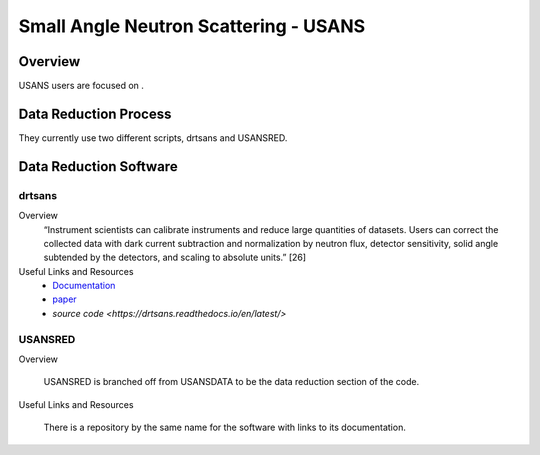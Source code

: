 Small Angle Neutron Scattering - USANS
==================================

Overview
-----------------------------------
USANS users are focused on .

Data Reduction Process
-----------------------------------
They currently use two different scripts, drtsans and USANSRED. 

Data Reduction Software
-----------------------------------
drtsans
```````````````````````````````
Overview
    “Instrument scientists can calibrate instruments and reduce
    large quantities of datasets. Users can correct the collected data
    with dark current subtraction and normalization by neutron
    flux, detector sensitivity, solid angle subtended by the detectors,
    and scaling to absolute units.” [26]

Useful Links and Resources
    * `Documentation <https://drtsans.readthedocs.io/en/latest/>`_
    * `paper <https://www.sciencedirect.com/science/article/pii/S2352711022000681>`_
    * `source code <https://drtsans.readthedocs.io/en/latest/>`
USANSRED
```````````````````````````````
Overview

    USANSRED is branched off from USANSDATA to be the data reduction 
    section of the code.
Useful Links and Resources

    There is a repository by the same name for the software with links to its
    documentation.
